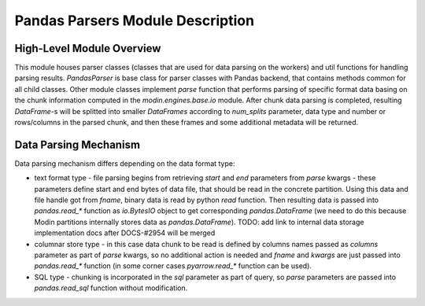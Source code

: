 Pandas Parsers Module Description
"""""""""""""""""""""""""""""""""
High-Level Module Overview
''''''''''''''''''''''''''

This module houses parser classes (classes that are used for data parsing on the workers) and util functions for handling parsing results. `PandasParser` is base class for parser classes with Pandas backend, that contains methods common for all child classes. Other module classes implement `parse` function that performs parsing of specific format data basing on the chunk information computed in the `modin.engines.base.io` module. After chunk data parsing is completed, resulting `DataFrame`-s will be splitted into smaller `DataFrames` according to `num_splits` parameter, data type and number or rows/columns in the parsed chunk, and then these frames and some additional metadata will be returned.

Data Parsing Mechanism
''''''''''''''''''''''

Data parsing mechanism differs depending on the data format type:

* text format type - file parsing begins from retrieving `start` and `end` parameters from `parse` kwargs - these parameters define start and end bytes of data file, that should be read in the concrete partition. Using this data and file handle got from `fname`, binary data is read by python `read` function. Then resulting data is passed into `pandas.read_*` function as `io.BytesIO` object to get corresponding `pandas.DataFrame` (we need to do this because Modin partitions internally stores data as `pandas.DataFrame`). TODO: add link to internal data storage implementation docs after DOCS-#2954 will be merged
* columnar store type - in this case data chunk to be read is defined by columns names passed as `columns` parameter as part of `parse` kwargs, so no additional action is needed and `fname` and `kwargs` are just passed into `pandas.read_*` function (in some corner cases `pyarrow.read_*` function can be used).
* SQL type - chunking is incorporated in the `sql` parameter as part of query, so `parse` parameters are passed into `pandas.read_sql` function without modification.
